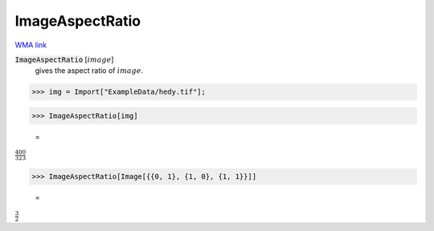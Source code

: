 ImageAspectRatio
================

`WMA link <https://reference.wolfram.com/language/ref/ImageAspectRatio.html>`_


:code:`ImageAspectRatio` [:math:`image`]
    gives the aspect ratio of :math:`image`.





>>> img = Import["ExampleData/hedy.tif"];


>>> ImageAspectRatio[img]

    =
:math:`\frac{400}{323}`


>>> ImageAspectRatio[Image[{{0, 1}, {1, 0}, {1, 1}}]]

    =
:math:`\frac{3}{2}`



